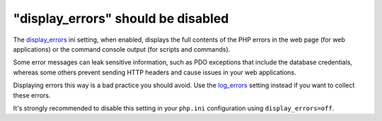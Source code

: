 "display_errors" should be disabled
===================================

The `display_errors`_ ini setting, when enabled, displays the full contents of
the PHP errors in the web page (for web applications) or the command console
output (for scripts and commands).

Some error messages can leak sensitive information, such as PDO exceptions that
include the database credentials, whereas some others prevent sending HTTP
headers and cause issues in your web applications.

Displaying errors this way is a bad practice you should avoid. Use the
`log_errors`_ setting instead if you want to collect these errors.

It's strongly recommended to disable this setting in your ``php.ini``
configuration using ``display_errors=off``.

.. _`display_errors`: https://www.php.net/manual/en/errorfunc.configuration.php#ini.display-errors
.. _`log_errors`: https://www.php.net/manual/en/errorfunc.configuration.php#ini.log-errors
